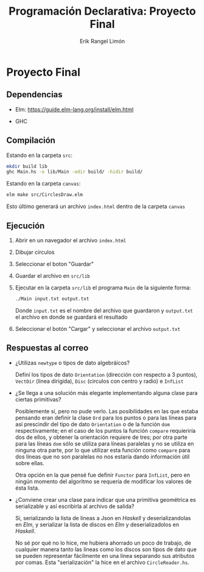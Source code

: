 #+title: Programación Declarativa: Proyecto Final
#+author: Erik Rangel Limón

* Proyecto Final

** Dependencias

   - Elm: [[https://guide.elm-lang.org/install/elm.html]]

   - GHC

     
** Compilación

   Estando en la carpeta =src=:

   #+begin_src bash
mkdir build lib
ghc Main.hs -o lib/Main -odir build/ -hidir build/
   #+end_src

   Estando en la carpeta =canvas=:

   #+begin_src bash
elm make src/CirclesDraw.elm
   #+end_src

   Esto último generará un archivo =index.html= dentro de la carpeta
   =canvas=

** Ejecución

   1. Abrir en un navegador el archivo =index.html=

   2. Dibujar círculos

   3. Seleccionar el boton "Guardar"

   4. Guardar el archivo en =src/lib=

   5. Ejecutar en la carpeta =src/lib= el programa =Main= de la siguiente
      forma:

      #+begin_src bash
./Main input.txt output.txt
      #+end_src

      Donde =input.txt= es el nombre del archivo que guardaron y
      =output.txt= el archivo en donde se guardará el resultado

   6. Seleccionar el botón "Cargar" y seleccionar el archivo
      =output.txt=

** Respuestas al correo

   - ¿Utilizas =newtype= o tipos de dato algebráicos?

     Definí los tipos de dato =Orientation= (dirección con respecto a 3
     puntos), =VectDir= (linea dirigida), =Disc= (circulos con centro y
     radio) e =InfList=

   - ¿Se llega a una solución más elegante implementando alguna clase
     para ciertas primitivas?

     Posiblemente sí, pero no pude verlo. Las posibilidades en las que
     estaba pensando eran definir la clase =Ord= para los puntos o para
     las líneas para así prescindir del tipo de dato =Orientation= o de
     la función =dom= respectivamente; en el caso de los puntos la
     función =compare= requieriría dos de ellos, y obtener la
     orientación requiere de tres; por otra parte para las líneas =dom=
     sólo se utiliza para líneas paralelas y no se utiliza en ninguna
     otra parte, por lo que utilizar esta función como =compare= para
     dos líneas que no son paralelas no nos estaría dando información
     útil sobre ellas.

     Otra opción en la que pensé fue definir =Functor= para =InfList=,
     pero en ningún momento del algoritmo se requería de modificar los
     valores de ésta lista.

   - ¿Conviene crear una clase para indicar que una primitiva
     geométrica es serializable y así escribirla al archivo de salida?

     Sí, serializando la lista de líneas a Json en /Haskell/ y
     deserializandolas en /Elm/, y serializar la lista de discos en /Elm/
     y deserializadolos en /Haskell/.

     No sé por qué no lo hice, me hubiera ahorrado un poco de trabajo,
     de cualquier manera tanto las líneas como los discos son tipos de
     dato que se pueden representar fácilmente en una línea separando
     sus atributos por comas. Esta "serialización" la hice en el
     archivo =CircleReader.hs=.

